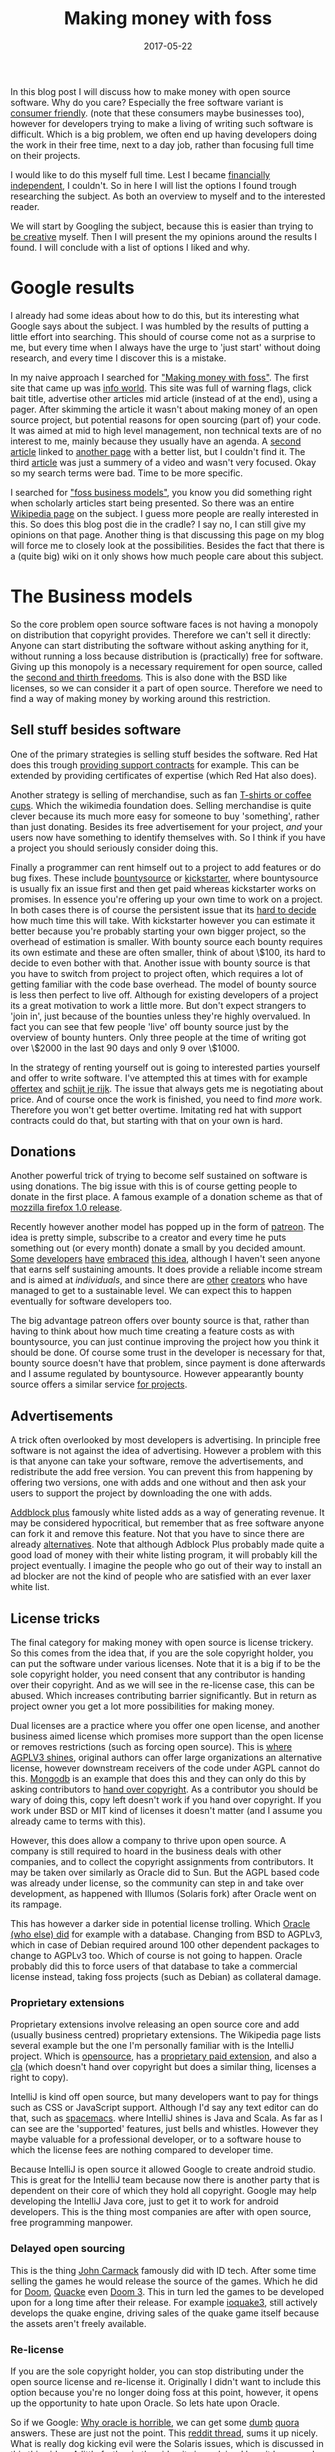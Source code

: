#+TITLE: Making money with foss
#+OPTIONS: toc:nil
#+DATE: 2017-05-22
#+CATEGORY: technique
#+Tags: free, money, software, programming

In this blog post I will discuss how to make money with open source software.
Why do you care?
Especially the free software variant is [[https://www.gnu.org/philosophy/free-sw.en.html][consumer friendly]].
(note that these consumers maybe businesses too),
however for developers trying to make a living of writing such software is
difficult.
Which is a big problem, we often end up having developers doing the work in
their free time, next to a day job,
rather than focusing full time on their projects.

I would like to do this myself full time.
Lest I became [[https://www.reddit.com/r/financialindependence/][financially independent]], I couldn't.
So in here I will list the options I found trough researching the subject.
As both an overview to myself and to the interested reader.

We will start by Googling the subject,
because this is easier than trying to [[https://www.youtube.com/watch?v=9C_HReR_McQ][be creative]] myself.
Then I will present the my opinions around the results I found.
I will conclude with a list of options I liked and why.

* Google results
I already had some ideas about how to do this,
but its interesting what Google says about the subject.
I was humbled by the results of putting a little effort into searching.
This should of course come not as a surprise to me, but every time when
I always have the urge to 'just start' without doing research, and every time
I discover this is a mistake.

In my naive approach I searched for [[https://www.google.nl/search?q=making+money+with+foss&ie=utf-8&oe=utf-8&client=firefox-b&gfe_rd=cr&ei=50YjWYn_CdHU8geKob64BQ]["Making money with foss"]].
The first site that came up was [[http://www.infoworld.com/article/2612393/open-source-software/greed-is-good--9-open-source-secrets-to-making-money.html][info world]].
This site was full of warning flags,
click bait title,
advertise other articles mid article (instead of at the end),
using a pager.
After skimming the article it wasn't about making money of an open source project,
but potential reasons for open sourcing (part of) your code.
It was aimed at mid to high level management,
non technical texts are of no interest to me,
mainly because they usually have an agenda.
A [[http://www.fosslc.org/drupal/node/131][second article]] linked to [[http://carlodaffara.conecta.it/?p=90&cpage=1#comment-50][another page]] with a better list, but I couldn't
find it.
The third [[http://www.cio.com/article/3178621/open-source-tools/how-to-make-money-from-open-source-software.html][article]] was just a summery of a video and wasn't very focused.
Okay so my search terms were bad.
Time to be more specific.

I searched for [[https://www.google.nl/search?q=making+money+with+foss&ie=utf-8&oe=utf-8&client=firefox-b&gfe_rd=cr&ei=50YjWYn_CdHU8geKob64BQ#q=foss+business+models]["foss business models"]], you know you did something right when
scholarly articles start being presented.
So there was an entire [[https://en.wikipedia.org/wiki/Business_models_for_open-source_software][Wikipedia page]] on the subject.
I guess more people are really interested in this.
So does this blog post die in the cradle?
I say no, I can still give my opinions on that page.
Another thing is that discussing this page on my blog will force me to closely
look at the possibilities.
Besides the fact that there is a (quite big) wiki on it only shows how much
people care about this subject.

* The Business models
So the core problem open source software faces is not having a monopoly on
distribution that copyright provides.
Therefore we can't sell it directly:
Anyone can start distributing the software without asking anything for it,
without running a loss because distribution is
(practically) free for software.
Giving up this monopoly is a necessary requirement for open source,
called the [[https://www.gnu.org/philosophy/free-sw.en.html][second and thirth freedoms]].
This is also done with the BSD like licenses,
so we can consider it a part of open source.
Therefore we need to find a way of making money by working around this
restriction.

** Sell stuff besides software
One of the primary strategies is selling stuff besides the software.
Red Hat does this trough [[https://en.wikipedia.org/wiki/Red_Hat#Business_model][providing support contracts]] for example.
This can be extended by providing certificates of expertise
(which Red Hat also does).

Another strategy is selling of merchandise, such as fan [[https://store.wikimedia.org/collections/accessories][T-shirts or coffee cups]].
Which the wikimedia foundation does.
Selling merchandise is quite clever because its much more easy for someone to
buy 'something', rather than just donating.
Besides its free advertisement for your project,
/and/ your users now have something to identify themselves with.
So I think if you have a project you should seriously consider doing this.

Finally a programmer can rent himself out to a project to add features or do
bug fixes.
These include [[https://www.bountysource.com/][bountysource]] or [[https://en.wikipedia.org/wiki/Kickstarter][kickstarter]], where bountysource is
usually fix an issue first and then get paid whereas kickstarter works on
promises.
In essence you're offering up your own time to work on a project.
In both cases there is of course the persistent issue that its [[https://softwareengineering.stackexchange.com/questions/648/how-to-respond-when-you-are-asked-for-an-estimate][hard to decide]]
how much time this will take.
With kickstarter however you can estimate it better because you're probably
starting your own bigger project, so the overhead of estimation is smaller.
With bounty source each bounty requires its own estimate and these are often
smaller, think of about \$100, its hard to decide to even bother with that.
Another issue with bounty source is that you have to switch from project to
project often, which requires a lot of getting familiar with the code base
overhead.
The model of bounty source is less then perfect to live off.
Although for existing developers of a project its a great motivation to work a
little more.
But don't expect strangers to 'join in', just because of the bounties
unless they're highly overvalued.
In fact you can see that few people 'live' off bounty source just by the
overview of bounty hunters. Only three people at the time of writing got over
\$2000 in the last 90 days and only 9 over \$1000.

In the strategy of renting yourself out is going to interested parties yourself
and offer to write software.
I've attempted this at times with for example [[https://github.com/jappeace/offertex][offertex]] and [[https://github.com/jappeace/schijt-je-rijk][schijt je rijk]].
The issue that always gets me is negotiating about price.
And of course once the work is finished, you need to find /more/ work.
Therefore you won't get better overtime.
Imitating red hat with support contracts could do that,
but starting with that on your own is hard.

** Donations
Another powerful trick of trying to become self sustained on software is using
donations.
The big issue with this is of course getting people to donate in the first place.
A famous example of a donation scheme as that of [[http://www-archive.mozilla.org/press/mozilla-2004-12-15.html][mozzilla firefox 1.0 release]].

Recently however another model has popped up in the form of [[https://www.patreon.com/][patreon]].
The idea is pretty simple, subscribe to a creator and every time he puts
something out (or every month) donate a small by you decided amount.
[[https://www.patreon.com/landley][Some]] [[https://www.patreon.com/kozec][developers]] [[https://www.patreon.com/bcachefs][have]] [[https://www.patreon.com/pippin][embraced]] [[https://www.reddit.com/r/linux/comments/5omtvg/patreons_to_support_open_source_projects_please/][this idea]], although I haven't seen anyone that
earns self sustaining amounts.
It does provide a reliable income stream and is aimed at /individuals/,
and since there are [[https://www.patreon.com/cgpgrey][other]] [[https://www.patreon.com/avasdemon][creators]] who have managed to get to a sustainable
level.
We can expect this to happen eventually for software developers too.

The big advantage patreon offers over bounty source is that,
rather than having to think about how much time creating a feature costs as
with bountysource,
you can just continue improving the project how you think it should be done.
Of course some trust in the developer is necessary for that,
bounty source doesn't have that problem, since payment is done afterwards and I
assume regulated by bountysource.
However appearantly bounty source offers a similar service [[https://salt.bountysource.com/teams/neovim][for projects]].

** Advertisements
A trick often overlooked by most developers is advertising.
In principle free software is not against the idea of advertising.
However a problem with this is that anyone can take your software,
remove the advertisements, and redistribute the add free version.
You can prevent this from happening by offering two versions,
one with adds and one without and then ask your users to support the project
by downloading the one with adds.

[[https://en.wikipedia.org/wiki/Adblock_Plus#Controversy_over_ad_filtering_and_ad_whitelisting][Addblock plus]] famously white listed adds as a way of generating revenue.
It may be considered hypocritical,
but remember that as free software anyone can fork it and remove this feature.
Not that you have to since there are already [[https://github.com/gorhill/uBlock][alternatives]].
Note that although Adblock Plus probably made quite a good load of money
with their white listing program, it will probably kill the project eventually.
I imagine the people who go out of their way to install an ad blocker are not
the kind of people who are satisfied with an ever laxer white list.

** License tricks
The final category for making money with open source is license trickery.
So this comes from the idea that, if you are the sole copyright holder,
you can put the software under various licenses.
Note that it is a big if to be the sole copyright holder,
you need consent that any contributor is handing over their copyright.
And as we will see in the re-license case, this can be abused.
Which increases contributing barrier significantly.
But in return as project owner you get a lot more possibilities for making money.

Dual licenses are a practice where you offer one open license,
and another business aimed license which promises more support than the open
license or removes restrictions (such as forcing open source).
This is [[http://lucumr.pocoo.org/2013/7/23/licensing/#the-stricter-gpl][where AGPLV3 shines]], original authors can offer large organizations an
alternative license, however downstream receivers of the code under AGPL cannot
do this.
[[https://en.wikipedia.org/wiki/MongoDB][Mongodb]] is an example that does this and they can only do this by
asking contributors to [[https://www.mongodb.com/legal/contributor-agreement][hand over copyright]].
As a contributor you should be wary of doing this,
copy left doesn't work if you hand over copyright.
If you work under BSD or MIT kind of licenses it doesn't matter
(and I assume you already came to terms with this).

However, this does allow a company to thrive upon open source.
A company is still required to hoard in the business deals with other companies,
and to collect the copyright assignments from contributors.
It may be taken over similarly as Oracle did to Sun.
But the AGPL based code was already under license,
so the community can step in and take over development,
as happened with Illumos (Solaris fork) after Oracle went on its rampage.

This has however a darker side in potential license trolling.
Which [[https://lists.debian.org/debian-legal/2013/07/msg00000.html][Oracle (who else) did]] for example with a database.
Changing from BSD to AGPLv3, which in case of Debian required around 100 other
dependent packages to change to AGPLv3 too.
Which of course is not going to happen.
Oracle probably did this to force users of that database to take a commercial
license instead, taking foss projects (such as Debian) as collateral damage.

*** Proprietary extensions
Proprietary extensions involve releasing an open source core and add
(usually business centred) proprietary extensions.
The Wikipedia page lists several example but the one I'm personally
familiar with is the IntelliJ project.
Which is [[https://github.com/JetBrains/intellij-community][opensource]], has a [[https://www.jetbrains.com/idea/features/editions_comparison_matrix.html][proprietary paid extension]], and also a [[http://www.jetbrains.org/display/IJOS/Contributor+Agreement][cla]]
(which doesn't hand over copyright but does a similar thing,
licenses a right to copy).

IntelliJ is kind off open source, but many developers want to pay for things
such as CSS or JavaScript support.
Although I'd say any text editor can do that, such as [[http://spacemacs.org/][spacemacs]].
where IntelliJ shines is Java and Scala.
As far as I can see are the 'supported' features, just bells and whistles.
However they maybe valuable for a professional developer, or to a software house
to which the license fees are nothing compared to developer time.

Because IntelliJ is open source it allowed Google to create android studio.
This is great for the IntelliJ team because now there is another party
that is dependent on their core of which they hold all copyright.
Google may help developing the IntelliJ Java core, just to get it
to work for android developers.
This is the thing most companies are after with open source,
free programming manpower.

*** Delayed open sourcing
This is the thing [[https://en.wikipedia.org/wiki/John_Carmack][John Carmack]] famously did with ID tech.
After some time selling the games he would release the source of the games.
Which he did for [[https://github.com/id-Software/DOOM][Doom]], [[https://github.com/id-Software/Quake][Quacke]] even [[https://github.com/id-Software/DOOM-3][Doom 3]].
This in turn led the games to be developed upon for a long time after their
release.
For example [[https://ioquake3.org/][ioquake3]], still actively develops the quake engine,
driving sales of the quake game itself because the assets aren't freely
available.

*** Re-license
If you are the sole copyright holder, you can stop distributing under the
open source license and re-license it.
Originally I didn't want to include this option because you're no longer
doing foss at this point, however, it opens up the opportunity to hate upon
Oracle.
So lets hate upon Oracle.

So if we Google: [[https://www.google.nl/search?q=why+oracle+is+horrible&ie=utf-8&oe=utf-8&client=firefox-b&gfe_rd=cr&ei=Hi0sWcTQNOvGXqT5o7gM][Why oracle is horrible]], we can get some [[https://www.quora.com/Whats-so-bad-about-Oracle][dumb]] [[https://www.quora.com/Why-do-some-people-hate-Oracle][quora]] answers.
These are just not the point.
This [[https://www.reddit.com/r/linux/comments/2e2c1o/what_do_we_hate_oracle_for/][reddit thread]], sums it up nicely.
What is really dog kicking evil were the Solaris issues, which is discussed in
this [[https://www.youtube.com/watch?v=-zRN7XLCRhc#t=33m0s][this video]].
A little further in [[https://www.youtube.com/watch?v=-zRN7XLCRhc&feature=youtu.be&t=2482][the video]] its is explained how it happened.
So what happened is that Oracle obtained all copyright from various authors by
buying SUN which required initially handing over copyright,
Open Solaris was closed by Oracle with a re-license.
This was only possible because Sun asked contributors to fork over copyright.
What we can learn from this is that if you contribute to free software and care
about it, *never hand over copyright*.
I'm happy to say however that a fork of Solaris occurred called [[https://wiki.illumos.org/display/illumos/illumos+Home][Illumos]] that
seems to still be active.

* In conclusion
Because we are interested in making money,
this post will took us all over the place.
On the one hand we have the greedy businesses,
and on the other side the diligent developer.
Licenses were never discussed in hbo or university,
which is interesting because these are the methods corporations use to make
money.
I think having discussed the overview and shown some concrete examples was a
good exercise.
I was not aware at all for example of the AGPLv3 practices which
are interesting (without passing moral judgment).
My blog seems to be really focused on money,
but this is a reflection of what I'm worried about these days,
having almost graduated.

#  LocalWords:  bountysource kickstarter foss AGPLv
